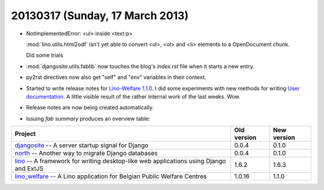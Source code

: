 ================================
20130317 (Sunday, 17 March 2013)
================================

- NotImplementedError: <ul> inside <text:p>

  :mod:`lino.utils.html2odf` isn't yet able to convert  
  <ul>, <ol> and <li> elements to a OpenDocument chunk.
  
  Did some trials
  
- :mod:`djangosite.utils.fablib` now touches the 
  blog's `index.rst` file when it starts a new entry.

- py2rst directives now also get "self" and "env" 
  variables in their context.
  
- Started to write release notes for
  `Lino-Welfare 1.1.0 <http://welfare.lino-framework.org/releases/1.1.0.html>`__.
  I did some experiments with new methods for writing
  `User documentation <http://welfare.lino-framework.org/user/index.html>`_.
  A little visible result of the rather internal work of the last weeks. Wow.
  
- Release notes are now being created automatically.

- Issuing `fab summary` produces an overview table:

+------------------------------------------+-------------+-------------+
| Project                                  | Old version | New version |
+==========================================+=============+=============+
| `djangosite <http://site.lino-           | 0.0.4       | 0.1.0       |
| framework.org>`__ -- A server startup    |             |             |
| signal for Django                        |             |             |
+------------------------------------------+-------------+-------------+
| `north <http://north.lino-               | 0.0.4       | 0.1.0       |
| framework.org>`__ -- Another way to      |             |             |
| migrate Django databases                 |             |             |
+------------------------------------------+-------------+-------------+
| `lino <http://www.lino-framework.org>`__ | 1.6.2       | 1.6.3       |
| -- A framework for writing desktop-like  |             |             |
| web applications using Django and ExtJS  |             |             |
+------------------------------------------+-------------+-------------+
| `lino_welfare <http://welfare.lino-      | 1.0.16      | 1.1.0       |
| framework.org>`__ -- A Lino application  |             |             |
| for Belgian Public Welfare Centres       |             |             |
+------------------------------------------+-------------+-------------+
